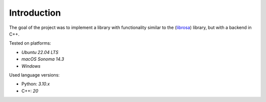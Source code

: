 Introduction
============

The goal of the project was to implement a library with functionality similar to the (`librosa <https://librosa.org/>`__) library, but with a backend in C++.

Tested on platforms:

- `Ubuntu 22.04 LTS`
- `macOS Sonoma 14.3`
- `Windows`

Used language versions:

- Python: `3.10.x`
- C++: `20`